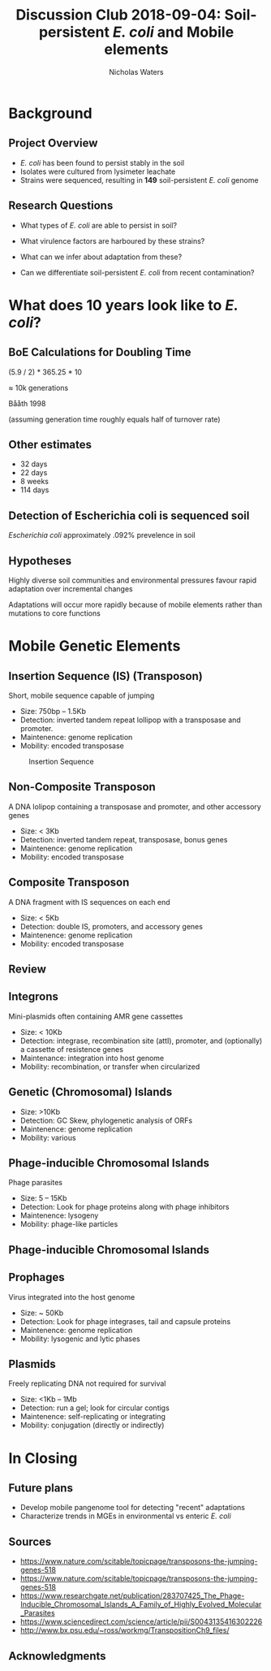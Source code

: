 #+STARTUP: showall beamer
#+COLUMNS: %40ITEM %10BEAMER_env(Env) %9BEAMER_envargs(Env Args) %4BEAMER_col(Col) %10BEAMER_extra(Extra)
# +BEAMER_HEADER: \titlegraphic{\includegraphics[height=1.5cm]{InstLogo}}

#+TITLE: \small Discussion Club 2018-09-04: \newline\LARGE Soil-persistent /E. coli/ and Mobile elements
# +SUBTITLE: Or, an overview of mobile elements in /E. coli/
#+AUTHOR: Nicholas Waters
# +DATE: \today
# #+SUBTITLE
#+INSTITUTE: National University of Ireland, Galway, Ireland \linebreak The James Hutton Institute, Dundee, Scotland}
#+LATEX_HEADER: \institute{National University of Ireland, Galway, Ireland \\ The James Hutton Institute, Dundee, Scotland}

#+OPTIONS: H:2 toc:1

# +LaTeX_CLASS_OPTIONS: [17pt,aspectratio=169]
#+LaTeX_CLASS_OPTIONS: [15pt,aspectratio=43]
#+LATEX_HEADER: \renewcommand*\familydefault{\sfdefault}
#+LATEX_HEADER: \newcommand{\bt}{\textasciigrave}
#+LATEX_HEADER: \usepackage{xcolor}
#+LATEX_HEADER: \def \ttilde {\raisebox{-.6ex}\textasciitilde~}
#+LATEX_HEADER: \setlength\parindent{0pt} %set indent to zero
#+LATEX_HEADER: \setlength{\parskip}{1em}
#+LATEX_HEADER: \definecolor{bg}{HTML}{B1F4A0}
# +LATEX_HEADER: \lstset{basicstyle=\linespread{1.1}\ttfamily\scriptsize, breaklines=true, backgroundcolor=\color{bashcodebg}, xleftmargin=0.5cm, language=bash, showstringspaces=false, columns=fullflexible}
#+LATEX_HEADER: \usepackage{tcolorbox}

#+LATEX_HEADER: \usepackage{etoolbox}
#+LATEX_HEADER: \usepackage{geometry}
#+LATEX_HEADER: \usepackage[colorlinks = true, linkcolor = blue, urlcolor  = blue, citecolor = blue, anchorcolor = blue]{hyperref}
#+LATEX_HEADER: \let\oldv\verbatim
#+LATEX_HEADER: \let\oldendv\endverbatim
#+LATEX_HEADER: \def\verbatim{\par\setbox0\vbox\bgroup\scriptsize\oldv}
#+LATEX_HEADER: \def\endverbatim{\oldendv\egroup\fboxsep0pt \noindent\colorbox[gray]{0.8}{\usebox0}\par}
#+LaTeX_HEADER: \usepackage{array, booktabs, xcolor, tikz}

#+LaTeX_HEADER: \usepackage{graphicx}

#+LaTeX_HEADER: \usetikzlibrary{arrows, calc, spy, shapes}
#+LaTeX_HEADER: \tikzstyle{square} = [draw]
#+LaTeX_HEADER:\addtobeamertemplate{footnote}{\tiny}{} %\vspace{2ex}}

# set light/ dark theme here
#+LaTeX_HEADER:\usetheme[style=dark]{NUIG}
# light
# +BEAMER: \setbeamertemplate{itemize items}{\includegraphics[width=.6em, valign=c]{./frequentFigs/coli_icon.pdf}}
# dark
#+BEAMER: \setbeamertemplate{itemize items}{\includegraphics[width=.6em, valign=c]{./frequentFigs/coli_icon_D2.pdf}}

* Background
** Project Overview
- /E. coli/ has been found to persist stably in the soil
- Isolates were cultured from lysimeter leachate
- Strains were sequenced, resulting in *149* soil-persistent /E. coli/ genome

** Research Questions
- What types of /E. coli/ are able to persist in soil?
#+BEAMER: \pause
- What virulence factors are harboured by these strains?
#+BEAMER: \pause
- What can we infer about adaptation from these?
#+BEAMER: \pause
- Can we differentiate soil-persistent /E. coli/ from recent contamination?

* What does 10 years look like to /E. coli/?

** BoE Calculations for Doubling Time
# High estimates
# https://www.frontiersin.org/articles/10.3389/fmicb.2018.00762/full
# 0.013865 * 60 * 24 * 365 * 10
# $\approx$ 72k generations
# Low estimates

(5.9 / 2) * 365.25 * 10

$\approx$ 10k generations

Bååth 1998

(assuming generation time roughly equals half of turnover rate)

** Other estimates

- 32 days
- 22 days
- 8 weeks
- 114 days

** Detection of Escherichia coli is sequenced soil

/Escherichia coli/  approximately .092% prevelence in soil




** Hypotheses
Highly diverse soil communities and environmental pressures favour rapid adaptation over incremental changes

#+BEAMER:\pause

Adaptations will occur more rapidly because of mobile elements rather than mutations to core functions

* Mobile Genetic Elements

** Insertion Sequence (IS) (Transposon)
Short, mobile sequence capable of jumping

- Size: 750bp -- 1.5Kb
- Detection: inverted tandem  repeat lollipop with a transposase and promoter.
- Maintenence: genome replication
- Mobility: encoded transposase

#+beamer: \hspace*{-2em}
#+CAPTION: Insertion Sequence
#+NAME:   fig:mlst2
#+ATTR_LATEX: :width .65\textwidth
[[file:./2018-09-04-DC_figs/transposon_dark.jpg]]

** Non-Composite Transposon
A DNA lolipop containing a transposase and promoter, and other accessory genes

- Size: < 3Kb
- Detection: inverted tandem repeat, transposase, bonus genes
- Maintenence: genome replication
- Mobility: encoded transposase


**  Composite Transposon
A DNA fragment with IS sequences on each end

- Size: < 5Kb
- Detection: double IS, promoters, and accessory genes
- Maintenence: genome replication
- Mobility: encoded transposase


** Review
#+beamer: \hspace*{-2em}
#+CAPTION:
#+NAME:   fig:mlst2
#+ATTR_LATEX: :height .7\textwidth
[[file:./2018-09-04-DC_figs/all_transposons_dark.jpeg]]

** Integrons
Mini-plasmids often containing AMR gene cassettes

- Size: < 10Kb
- Detection: integrase, recombination site (attI), promoter, and (optionally) a cassette of resistence genes
- Maintenance: integration into host genome
- Mobility:  recombination, or transfer when  circularized


** Genetic (Chromosomal) Islands
- Size: >10Kb
- Detection: GC Skew, phylogenetic analysis of ORFs
- Maintenence: genome replication
- Mobility: various

** Phage-inducible Chromosomal Islands
Phage parasites

- Size: 5 -- 15Kb
- Detection: Look for phage proteins along with phage inhibitors
- Maintenence: lysogeny
- Mobility: phage-like particles


** Phage-inducible Chromosomal Islands
#+beamer: \hspace*{-2em}
#+CAPTION: (SaPI) excision-replication-packaging (ERP) cycle
#+NAME:   fig:mlst2
#+ATTR_LATEX: :width .9\textwidth


[[file:./2018-09-04-DC_figs/sapi_dark.png]]

** Prophages
Virus integrated into the host genome

- Size: ~ 50Kb
- Detection: Look for phage integrases, tail and capsule proteins
- Maintenence: genome replication
- Mobility: lysogenic and lytic phases


** Plasmids
Freely replicating DNA not required for survival

- Size: <1Kb  -- 1Mb
- Detection: run a gel; look for circular contigs
- Maintenence: self-replicating or integrating
- Mobility: conjugation (directly or indirectly)



* In Closing

** Future plans

- Develop mobile pangenome tool for detecting "recent" adaptations
- Characterize trends in MGEs in environmental vs enteric /E. coli/


** Sources
- https://www.nature.com/scitable/topicpage/transposons-the-jumping-genes-518
- https://www.nature.com/scitable/topicpage/transposons-the-jumping-genes-518
- https://www.researchgate.net/publication/283707425_The_Phage-Inducible_Chromosomal_Islands_A_Family_of_Highly_Evolved_Molecular_Parasites
- https://www.sciencedirect.com/science/article/pii/S0043135416302226
- http://www.bx.psu.edu/~ross/workmg/TranspositionCh9_files/

** Acknowledgments
\small
#+BEGIN_LaTeX
  \begin{columns}[onlytextwidth]
    \column{0.5\textwidth}
    \includegraphics[height=1cm]{2018-03-11_dc_figs/NUI_Galway_BrandMark_A_K.eps}\\
     NUIG Microbiology
      \begin{itemize}
        \item[\square] Dr. Fiona Brennan
        \item[\square] Dr. Florence Abram
        \item[\square] Soil and Environmental Microbiology Research Group
        \item[\square] Functional Environmental Microbiology Group
      \end{itemize}

    \column{0.5\textwidth}
    \vskip .25em
    \includegraphics[height=1cm]{2018-03-11_dc_figs/trimmed_jhi.png}\\
      James Hutton Institute, Dundee
      \begin{itemize}
        \item[\square] Dr. Leighton Pritchard
        \item[\square] Dr. Ashleigh Holmes
      \end{itemize}
\vskip 1cm
\pause
       \huge Questions?
  \end{columns}

#+END_LaTeX
